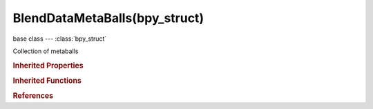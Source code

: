 BlendDataMetaBalls(bpy_struct)
==============================

.. module:: bpy.types

base class --- :class:`bpy_struct`

.. class:: BlendDataMetaBalls(bpy_struct)

   Collection of metaballs

   .. data:: is_updated

      :type: boolean, default False, (readonly)

   .. method:: new(name)

      Add a new metaball to the main database

      :arg name:

         New name for the data-block

      :type name: string, (never None)
      :return:

         New metaball data-block

      :rtype: :class:`MetaBall`

   .. method:: remove(metaball, do_unlink=True, do_id_user=True, do_ui_user=True)

      Remove a metaball from the current blendfile

      :arg metaball:

         Metaball to remove

      :type metaball: :class:`MetaBall`, (never None)
      :arg do_unlink:

         Unlink all usages of this metaball before deleting it (WARNING: will also delete objects instancing that metaball data)

      :type do_unlink: boolean, (optional)
      :arg do_id_user:

         Decrement user counter of all datablocks used by this metaball data

      :type do_id_user: boolean, (optional)
      :arg do_ui_user:

         Make sure interface does not reference this metaball data

      :type do_ui_user: boolean, (optional)

   .. method:: tag(value)

      tag

      :arg value:

         Value

      :type value: boolean

   .. classmethod:: bl_rna_get_subclass(id, default=None)
   
      :arg id: The RNA type identifier.
      :type id: string
      :return: The RNA type or default when not found.
      :rtype: :class:`bpy.types.Struct` subclass


   .. classmethod:: bl_rna_get_subclass_py(id, default=None)
   
      :arg id: The RNA type identifier.
      :type id: string
      :return: The class or default when not found.
      :rtype: type


.. rubric:: Inherited Properties

.. hlist::
   :columns: 2

   * :class:`bpy_struct.id_data`

.. rubric:: Inherited Functions

.. hlist::
   :columns: 2

   * :class:`bpy_struct.as_pointer`
   * :class:`bpy_struct.driver_add`
   * :class:`bpy_struct.driver_remove`
   * :class:`bpy_struct.get`
   * :class:`bpy_struct.is_property_hidden`
   * :class:`bpy_struct.is_property_readonly`
   * :class:`bpy_struct.is_property_set`
   * :class:`bpy_struct.items`
   * :class:`bpy_struct.keyframe_delete`
   * :class:`bpy_struct.keyframe_insert`
   * :class:`bpy_struct.keys`
   * :class:`bpy_struct.path_from_id`
   * :class:`bpy_struct.path_resolve`
   * :class:`bpy_struct.property_unset`
   * :class:`bpy_struct.type_recast`
   * :class:`bpy_struct.values`

.. rubric:: References

.. hlist::
   :columns: 2

   * :class:`BlendData.metaballs`

